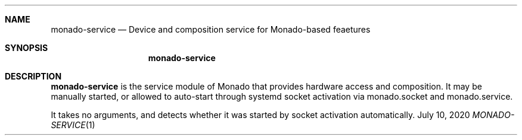 .\" Copyright 2020, Collabora, Ltd.
.\" SPDX-License-Identifier: BSL-1.0
.\" Author: Ryan Pavlik
.Dd July 10, 2020
.Dt MONADO-SERVICE 1
.Sh NAME
.Nm monado-service
.Nd Device and composition service for Monado-based feaetures
.Sh SYNOPSIS
.Nm
.Sh DESCRIPTION
.Nm
is the service module of Monado that provides hardware access and composition.
It may be manually started, or allowed to auto-start through systemd socket activation
via monado.socket and monado.service.
.Pp
It takes no arguments, and detects whether it was started by socket activation automatically.
